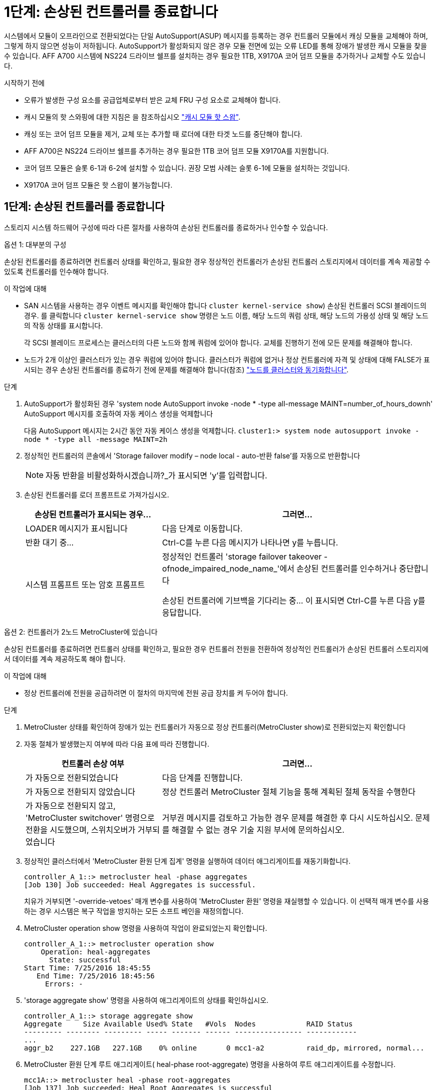 = 1단계: 손상된 컨트롤러를 종료합니다
:allow-uri-read: 


시스템에서 모듈이 오프라인으로 전환되었다는 단일 AutoSupport(ASUP) 메시지를 등록하는 경우 컨트롤러 모듈에서 캐싱 모듈을 교체해야 하며, 그렇게 하지 않으면 성능이 저하됩니다. AutoSupport가 활성화되지 않은 경우 모듈 전면에 있는 오류 LED를 통해 장애가 발생한 캐시 모듈을 찾을 수 있습니다. AFF A700 시스템에 NS224 드라이브 쉘프를 설치하는 경우 필요한 1TB, X9170A 코어 덤프 모듈을 추가하거나 교체할 수도 있습니다.

.시작하기 전에
* 오류가 발생한 구성 요소를 공급업체로부터 받은 교체 FRU 구성 요소로 교체해야 합니다.
* 캐시 모듈의 핫 스와핑에 대한 지침은 을 참조하십시오 link:../fas9000/caching-module-hot-swap.html["캐시 모듈 핫 스왑"].
* 캐싱 또는 코어 덤프 모듈을 제거, 교체 또는 추가할 때 로더에 대한 타겟 노드를 중단해야 합니다.
* AFF A700은 NS224 드라이브 쉘프를 추가하는 경우 필요한 1TB 코어 덤프 모듈 X9170A를 지원합니다.
* 코어 덤프 모듈은 슬롯 6-1과 6-2에 설치할 수 있습니다. 권장 모범 사례는 슬롯 6-1에 모듈을 설치하는 것입니다.
* X9170A 코어 덤프 모듈은 핫 스왑이 불가능합니다.




== 1단계: 손상된 컨트롤러를 종료합니다

스토리지 시스템 하드웨어 구성에 따라 다른 절차를 사용하여 손상된 컨트롤러를 종료하거나 인수할 수 있습니다.

[role="tabbed-block"]
====
.옵션 1: 대부분의 구성
--
손상된 컨트롤러를 종료하려면 컨트롤러 상태를 확인하고, 필요한 경우 정상적인 컨트롤러가 손상된 컨트롤러 스토리지에서 데이터를 계속 제공할 수 있도록 컨트롤러를 인수해야 합니다.

.이 작업에 대해
* SAN 시스템을 사용하는 경우 이벤트 메시지를 확인해야 합니다  `cluster kernel-service show`) 손상된 컨트롤러 SCSI 블레이드의 경우. 를 클릭합니다 `cluster kernel-service show` 명령은 노드 이름, 해당 노드의 쿼럼 상태, 해당 노드의 가용성 상태 및 해당 노드의 작동 상태를 표시합니다.
+
각 SCSI 블레이드 프로세스는 클러스터의 다른 노드와 함께 쿼럼에 있어야 합니다. 교체를 진행하기 전에 모든 문제를 해결해야 합니다.

* 노드가 2개 이상인 클러스터가 있는 경우 쿼럼에 있어야 합니다. 클러스터가 쿼럼에 없거나 정상 컨트롤러에 자격 및 상태에 대해 FALSE가 표시되는 경우 손상된 컨트롤러를 종료하기 전에 문제를 해결해야 합니다(참조) link:https://docs.netapp.com/us-en/ontap/system-admin/synchronize-node-cluster-task.html?q=Quorum["노드를 클러스터와 동기화합니다"^].


.단계
. AutoSupport가 활성화된 경우 'system node AutoSupport invoke -node * -type all-message MAINT=number_of_hours_downh' AutoSupport 메시지를 호출하여 자동 케이스 생성을 억제합니다
+
다음 AutoSupport 메시지는 2시간 동안 자동 케이스 생성을 억제합니다. `cluster1:> system node autosupport invoke -node * -type all -message MAINT=2h`

. 정상적인 컨트롤러의 콘솔에서 'Storage failover modify – node local - auto-반환 false'를 자동으로 반환합니다
+

NOTE: 자동 반환을 비활성화하시겠습니까?_가 표시되면 'y'를 입력합니다.

. 손상된 컨트롤러를 로더 프롬프트로 가져가십시오.
+
[cols="1,2"]
|===
| 손상된 컨트롤러가 표시되는 경우... | 그러면... 


 a| 
LOADER 메시지가 표시됩니다
 a| 
다음 단계로 이동합니다.



 a| 
반환 대기 중...
 a| 
Ctrl-C를 누른 다음 메시지가 나타나면 y를 누릅니다.



 a| 
시스템 프롬프트 또는 암호 프롬프트
 a| 
정상적인 컨트롤러 'storage failover takeover -ofnode_impaired_node_name_'에서 손상된 컨트롤러를 인수하거나 중단합니다

손상된 컨트롤러에 기브백을 기다리는 중... 이 표시되면 Ctrl-C를 누른 다음 y를 응답합니다.

|===


--
.옵션 2: 컨트롤러가 2노드 MetroCluster에 있습니다
--
손상된 컨트롤러를 종료하려면 컨트롤러 상태를 확인하고, 필요한 경우 컨트롤러 전원을 전환하여 정상적인 컨트롤러가 손상된 컨트롤러 스토리지에서 데이터를 계속 제공하도록 해야 합니다.

.이 작업에 대해
* 정상 컨트롤러에 전원을 공급하려면 이 절차의 마지막에 전원 공급 장치를 켜 두어야 합니다.


.단계
. MetroCluster 상태를 확인하여 장애가 있는 컨트롤러가 자동으로 정상 컨트롤러(MetroCluster show)로 전환되었는지 확인합니다
. 자동 절체가 발생했는지 여부에 따라 다음 표에 따라 진행합니다.
+
[cols="1,2"]
|===
| 컨트롤러 손상 여부 | 그러면... 


 a| 
가 자동으로 전환되었습니다
 a| 
다음 단계를 진행합니다.



 a| 
가 자동으로 전환되지 않았습니다
 a| 
정상 컨트롤러 MetroCluster 절체 기능을 통해 계획된 절체 동작을 수행한다



 a| 
가 자동으로 전환되지 않고, 'MetroCluster switchover' 명령으로 전환을 시도했으며, 스위치오버가 거부되었습니다
 a| 
거부권 메시지를 검토하고 가능한 경우 문제를 해결한 후 다시 시도하십시오. 문제를 해결할 수 없는 경우 기술 지원 부서에 문의하십시오.

|===
. 정상적인 클러스터에서 'MetroCluster 환원 단계 집계' 명령을 실행하여 데이터 애그리게이트를 재동기화합니다.
+
[listing]
----
controller_A_1::> metrocluster heal -phase aggregates
[Job 130] Job succeeded: Heal Aggregates is successful.
----
+
치유가 거부되면 '-override-vetoes' 매개 변수를 사용하여 'MetroCluster 환원' 명령을 재실행할 수 있습니다. 이 선택적 매개 변수를 사용하는 경우 시스템은 복구 작업을 방지하는 모든 소프트 베인을 재정의합니다.

. MetroCluster operation show 명령을 사용하여 작업이 완료되었는지 확인합니다.
+
[listing]
----
controller_A_1::> metrocluster operation show
    Operation: heal-aggregates
      State: successful
Start Time: 7/25/2016 18:45:55
   End Time: 7/25/2016 18:45:56
     Errors: -
----
. 'storage aggregate show' 명령을 사용하여 애그리게이트의 상태를 확인하십시오.
+
[listing]
----
controller_A_1::> storage aggregate show
Aggregate     Size Available Used% State   #Vols  Nodes            RAID Status
--------- -------- --------- ----- ------- ------ ---------------- ------------
...
aggr_b2    227.1GB   227.1GB    0% online       0 mcc1-a2          raid_dp, mirrored, normal...
----
. MetroCluster 환원 단계 루트 애그리게이트( heal-phase root-aggregate) 명령을 사용하여 루트 애그리게이트를 수정합니다.
+
[listing]
----
mcc1A::> metrocluster heal -phase root-aggregates
[Job 137] Job succeeded: Heal Root Aggregates is successful
----
+
치유가 거부되면 -override-vetoes 매개변수를 사용하여 'MetroCluster 환원' 명령을 재실행할 수 있습니다. 이 선택적 매개 변수를 사용하는 경우 시스템은 복구 작업을 방지하는 모든 소프트 베인을 재정의합니다.

. 대상 클러스터에서 'MetroCluster operation show' 명령을 사용하여 환원 작업이 완료되었는지 확인합니다.
+
[listing]
----

mcc1A::> metrocluster operation show
  Operation: heal-root-aggregates
      State: successful
 Start Time: 7/29/2016 20:54:41
   End Time: 7/29/2016 20:54:42
     Errors: -
----
. 손상된 컨트롤러 모듈에서 전원 공급 장치를 분리합니다.


--
====


== 2단계: 캐싱 모듈을 교체하거나 추가하십시오

NVMe SSD Flash Cache 모듈(FlashCache 또는 캐싱 모듈)은 별도의 모듈입니다. NVRAM 모듈의 전면에 있습니다. 캐시 모듈을 교체하거나 추가하려면 슬롯 6의 시스템 뒷면에서 캐시 모듈을 찾은 다음 특정 순서에 따라 교체하십시오.

.시작하기 전에
스토리지 시스템은 상황에 따라 특정 기준을 충족해야 합니다.

* 설치하는 캐싱 모듈에 적합한 운영 체제가 있어야 합니다.
* 캐싱 용량을 지원해야 합니다.
* 캐시 모듈을 추가하거나 교체하기 전에 타겟 노드가 LOADER 프롬프트에 있어야 합니다.
* 대체 캐싱 모듈의 용량은 실패한 캐싱 모듈과 동일해야 하지만 지원되는 다른 공급업체에서 제공하는 것이어야 합니다.
* 스토리지 시스템의 다른 모든 구성 요소가 제대로 작동해야 합니다. 그렇지 않은 경우 기술 지원 부서에 문의해야 합니다.


.단계
. 아직 접지되지 않은 경우 올바르게 접지하십시오.
. 슬롯 6에서 캐싱 모듈 전면에 있는 주황색 주의 LED를 통해 장애가 발생한 캐시 모듈을 찾습니다.
. 캐싱 모듈을 제거합니다.
+

NOTE: 시스템에 다른 캐시 모듈을 추가하는 경우 빈 모듈을 제거하고 다음 단계로 이동합니다.

+
image::../media/drw_9000_remove_flashcache.png[drw 9000이 FlashCache를 제거합니다]

+
|===


| image:../media/legend_icon_01.png["설명선 번호 1"] | 주황색 해제 버튼 


 a| 
image:../media/legend_icon_02.png["설명선 번호 2"]
| 캐시 모듈 캠 핸들. 
|===
+
.. 캐싱 모듈 앞면에 있는 주황색 분리 단추를 누릅니다.
+

NOTE: 번호가 매겨진 문자 I/O 캠 래치를 사용하여 캐싱 모듈을 꺼내지 마십시오. 번호가 매겨진 입출력됨 래치는 캐싱 모듈이 아닌 전체 NVRAM10 모듈을 배출합니다.

.. 캐싱 모듈이 NVRAM10 모듈에서 빠져나올 때까지 캠 핸들을 돌립니다.
.. 캠 핸들을 사용자 쪽으로 똑바로 천천히 당겨 NVRAM10 모듈에서 캐싱 모듈을 제거합니다.
+
NVRAM10 모듈에서 제거할 때 캐싱 모듈을 지원해야 합니다.



. 캐싱 모듈을 설치합니다.
+
.. 캐싱 모듈의 가장자리를 NVRAM10 모듈의 입구에 맞춥니다.
.. 캠 핸들이 맞물릴 때까지 캐싱 모듈을 베이에 부드럽게 밀어 넣습니다.
.. 캠 핸들이 제자리에 고정될 때까지 돌립니다.






== 3단계: X9170A 코어 덤프 모듈을 추가하거나 교체합니다

1TB 캐시 코어 덤프 X9170A는 AFF A700 시스템에서만 사용됩니다. 코어 덤프 모듈을 핫 스왑할 수 없습니다. 코어 덤프 모듈은 일반적으로 시스템 후면의 슬롯 6-1에 있는 NVRAM 모듈 전면에 있습니다. 코어 덤프 모듈을 교체하거나 추가하려면 슬롯 6-1을 찾은 다음 특정 순서에 따라 추가 또는 교체합니다.

.시작하기 전에
* 코어 덤프 모듈을 추가하려면 시스템에서 ONTAP 9.8 이상을 실행해야 합니다.
* X9170A 코어 덤프 모듈은 핫 스왑이 불가능합니다.
* 코드 덤프 모듈을 추가하거나 교체하기 전에 대상 노드가 LOADER 프롬프트에 있어야 합니다.
* 각 컨트롤러에 하나씩 X9170 코어 덤프 모듈 2개를 받아야 합니다.
* 스토리지 시스템의 다른 모든 구성 요소가 제대로 작동해야 합니다. 그렇지 않은 경우 기술 지원 부서에 문의해야 합니다.


.단계
. 아직 접지되지 않은 경우 올바르게 접지하십시오.
. 장애가 발생한 코어 덤프 모듈을 교체하는 경우 다음을 찾아 제거합니다.
+
image::../media/drw_9000_remove_flashcache.png[drw 9000이 FlashCache를 제거합니다]

+
[cols="1,3"]
|===


| image:../media/legend_icon_01.png["설명선 번호 1"] | 주황색 해제 버튼 


 a| 
image:../media/legend_icon_02.png["설명선 번호 2"]
 a| 
코어 덤프 모듈 캠 핸들.

|===
+
.. 모듈 앞면에 있는 주황색 주의 LED를 사용하여 오류가 발생한 모듈을 찾습니다.
.. 코어 덤프 모듈 앞면에 있는 주황색 분리 단추를 누릅니다.
+

NOTE: 코어 덤프 모듈을 꺼낼 때 번호가 매겨진 입출력부 래치를 사용하지 마십시오. 번호가 매겨진 입출력부 래치는 코어 덤프 모듈이 아니라 전체 NVRAM10 모듈을 배출합니다.

.. 코어 덤프 모듈이 NVRAM10 모듈에서 미끄러지기 시작할 때까지 캠 핸들을 돌립니다.
.. 캠 핸들을 사용자 쪽으로 똑바로 조심스럽게 당겨 NVRAM10 모듈에서 코어 덤프 모듈을 분리하여 한쪽에 둡니다.
+
코어 덤프 모듈을 NVRAM10 모듈에서 제거할 때 반드시 지지해야 합니다.



. 코어 덤프 모듈을 설치합니다.
+
.. 새 코어 덤프 모듈을 설치하는 경우 슬롯 6-1에서 빈 모듈을 제거합니다.
.. 코어 덤프 모듈의 가장자리를 NVRAM10 모듈의 입구에 맞춥니다.
.. 캠 핸들이 맞물릴 때까지 코어 덤프 모듈을 조심스럽게 베이에 밀어 넣습니다.
.. 캠 핸들이 제자리에 고정될 때까지 돌립니다.






== 4단계: FRU 교체 후 컨트롤러를 재부팅합니다

FRU를 교체한 후에는 컨트롤러 모듈을 재부팅해야 합니다.

.단계
. LOADER 프롬프트에서 ONTAP를 부팅하려면 bye를 입력합니다.




== 5단계: 2노드 MetroCluster 구성에서 애그리게이트를 다시 전환합니다

2노드 MetroCluster 구성에서 FRU 교체를 완료한 후에는 MetroCluster 스위치백 작업을 수행할 수 있습니다. 그러면 이전 사이트의 SVM(Sync-Source Storage Virtual Machine)이 활성 상태이고 로컬 디스크 풀에서 데이터를 제공하는 구성을 정상 운영 상태로 되돌릴 수 있습니다.

이 작업은 2노드 MetroCluster 구성에만 적용됩니다.

.단계
. 모든 노드가 "enabled" 상태(MetroCluster node show)에 있는지 확인합니다
+
[listing]
----
cluster_B::>  metrocluster node show

DR                           Configuration  DR
Group Cluster Node           State          Mirroring Mode
----- ------- -------------- -------------- --------- --------------------
1     cluster_A
              controller_A_1 configured     enabled   heal roots completed
      cluster_B
              controller_B_1 configured     enabled   waiting for switchback recovery
2 entries were displayed.
----
. 모든 SVM에서 재동기화가 완료되었는지 확인합니다. 'MetroCluster vserver show'
. 복구 작업에 의해 수행되는 자동 LIF 마이그레이션이 'MetroCluster check lif show'에 성공적으로 완료되었는지 확인합니다
. 정상적인 클러스터에 있는 모든 노드에서 'MetroCluster 스위치백' 명령을 사용하여 스위치백을 수행합니다.
. 스위치백 작업이 완료되었는지 확인합니다. 'MetroCluster show'
+
클러스터가 "대기 중 - 스위치백" 상태에 있으면 스위치백 작업이 여전히 실행 중입니다.

+
[listing]
----
cluster_B::> metrocluster show
Cluster              Configuration State    Mode
--------------------	------------------- 	---------
 Local: cluster_B configured       	switchover
Remote: cluster_A configured       	waiting-for-switchback
----
+
클러스터가 '정상' 상태에 있으면 스위치백 작업이 완료됩니다.

+
[listing]
----
cluster_B::> metrocluster show
Cluster              Configuration State    Mode
--------------------	------------------- 	---------
 Local: cluster_B configured      		normal
Remote: cluster_A configured      		normal
----
+
스위치백을 완료하는 데 시간이 오래 걸리는 경우 MetroCluster config-replication resync resync-status show 명령을 사용하여 진행 중인 기준선의 상태를 확인할 수 있습니다.

. SnapMirror 또는 SnapVault 구성을 다시 설정합니다.




== 6단계: 장애가 발생한 부품을 NetApp에 반환

키트와 함께 제공된 RMA 지침에 설명된 대로 오류가 발생한 부품을 NetApp에 반환합니다. 를 참조하십시오 https://mysupport.netapp.com/site/info/rma["부품 반품 및 앰프, 교체"] 페이지를 참조하십시오.
